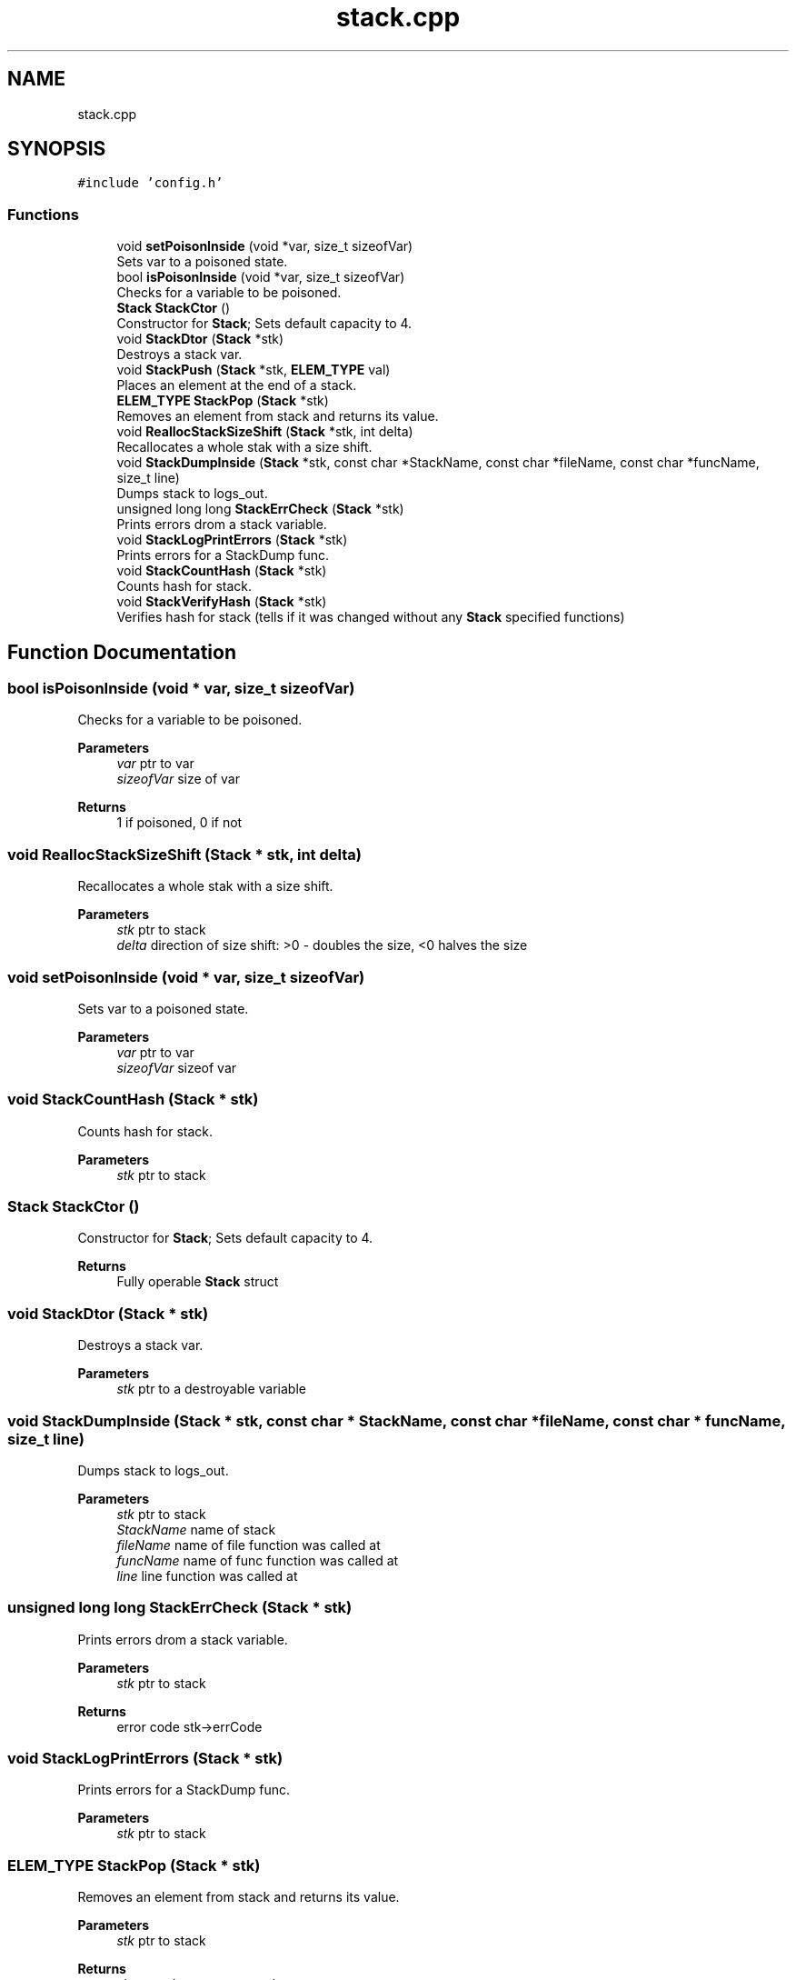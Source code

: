 .TH "stack.cpp" 3 "Sat Oct 1 2022" "Version stak" "stak" \" -*- nroff -*-
.ad l
.nh
.SH NAME
stack.cpp
.SH SYNOPSIS
.br
.PP
\fC#include 'config\&.h'\fP
.br

.SS "Functions"

.in +1c
.ti -1c
.RI "void \fBsetPoisonInside\fP (void *var, size_t sizeofVar)"
.br
.RI "Sets var to a poisoned state\&. "
.ti -1c
.RI "bool \fBisPoisonInside\fP (void *var, size_t sizeofVar)"
.br
.RI "Checks for a variable to be poisoned\&. "
.ti -1c
.RI "\fBStack\fP \fBStackCtor\fP ()"
.br
.RI "Constructor for \fBStack\fP; Sets default capacity to 4\&. "
.ti -1c
.RI "void \fBStackDtor\fP (\fBStack\fP *stk)"
.br
.RI "Destroys a stack var\&. "
.ti -1c
.RI "void \fBStackPush\fP (\fBStack\fP *stk, \fBELEM_TYPE\fP val)"
.br
.RI "Places an element at the end of a stack\&. "
.ti -1c
.RI "\fBELEM_TYPE\fP \fBStackPop\fP (\fBStack\fP *stk)"
.br
.RI "Removes an element from stack and returns its value\&. "
.ti -1c
.RI "void \fBReallocStackSizeShift\fP (\fBStack\fP *stk, int delta)"
.br
.RI "Recallocates a whole stak with a size shift\&. "
.ti -1c
.RI "void \fBStackDumpInside\fP (\fBStack\fP *stk, const char *StackName, const char *fileName, const char *funcName, size_t line)"
.br
.RI "Dumps stack to logs_out\&. "
.ti -1c
.RI "unsigned long long \fBStackErrCheck\fP (\fBStack\fP *stk)"
.br
.RI "Prints errors drom a stack variable\&. "
.ti -1c
.RI "void \fBStackLogPrintErrors\fP (\fBStack\fP *stk)"
.br
.RI "Prints errors for a StackDump func\&. "
.ti -1c
.RI "void \fBStackCountHash\fP (\fBStack\fP *stk)"
.br
.RI "Counts hash for stack\&. "
.ti -1c
.RI "void \fBStackVerifyHash\fP (\fBStack\fP *stk)"
.br
.RI "Verifies hash for stack (tells if it was changed without any \fBStack\fP specified functions) "
.in -1c
.SH "Function Documentation"
.PP 
.SS "bool isPoisonInside (void * var, size_t sizeofVar)"

.PP
Checks for a variable to be poisoned\&. 
.PP
\fBParameters\fP
.RS 4
\fIvar\fP ptr to var 
.br
\fIsizeofVar\fP size of var 
.RE
.PP
\fBReturns\fP
.RS 4
1 if poisoned, 0 if not 
.RE
.PP

.SS "void ReallocStackSizeShift (\fBStack\fP * stk, int delta)"

.PP
Recallocates a whole stak with a size shift\&. 
.PP
\fBParameters\fP
.RS 4
\fIstk\fP ptr to stack 
.br
\fIdelta\fP direction of size shift: >0 - doubles the size, <0 halves the size 
.RE
.PP

.SS "void setPoisonInside (void * var, size_t sizeofVar)"

.PP
Sets var to a poisoned state\&. 
.PP
\fBParameters\fP
.RS 4
\fIvar\fP ptr to var 
.br
\fIsizeofVar\fP sizeof var 
.RE
.PP

.SS "void StackCountHash (\fBStack\fP * stk)"

.PP
Counts hash for stack\&. 
.PP
\fBParameters\fP
.RS 4
\fIstk\fP ptr to stack 
.RE
.PP

.SS "\fBStack\fP StackCtor ()"

.PP
Constructor for \fBStack\fP; Sets default capacity to 4\&. 
.PP
\fBReturns\fP
.RS 4
Fully operable \fBStack\fP struct 
.RE
.PP

.SS "void StackDtor (\fBStack\fP * stk)"

.PP
Destroys a stack var\&. 
.PP
\fBParameters\fP
.RS 4
\fIstk\fP ptr to a destroyable variable 
.RE
.PP

.SS "void StackDumpInside (\fBStack\fP * stk, const char * StackName, const char * fileName, const char * funcName, size_t line)"

.PP
Dumps stack to logs_out\&. 
.PP
\fBParameters\fP
.RS 4
\fIstk\fP ptr to stack 
.br
\fIStackName\fP name of stack 
.br
\fIfileName\fP name of file function was called at 
.br
\fIfuncName\fP name of func function was called at 
.br
\fIline\fP line function was called at 
.RE
.PP

.SS "unsigned long long StackErrCheck (\fBStack\fP * stk)"

.PP
Prints errors drom a stack variable\&. 
.PP
\fBParameters\fP
.RS 4
\fIstk\fP ptr to stack 
.RE
.PP
\fBReturns\fP
.RS 4
error code stk->errCode 
.RE
.PP

.SS "void StackLogPrintErrors (\fBStack\fP * stk)"

.PP
Prints errors for a StackDump func\&. 
.PP
\fBParameters\fP
.RS 4
\fIstk\fP ptr to stack 
.RE
.PP

.SS "\fBELEM_TYPE\fP StackPop (\fBStack\fP * stk)"

.PP
Removes an element from stack and returns its value\&. 
.PP
\fBParameters\fP
.RS 4
\fIstk\fP ptr to stack 
.RE
.PP
\fBReturns\fP
.RS 4
element that was removed 
.RE
.PP

.SS "void StackPush (\fBStack\fP * stk, \fBELEM_TYPE\fP val)"

.PP
Places an element at the end of a stack\&. 
.PP
\fBParameters\fP
.RS 4
\fIstk\fP ptr to stack struct 
.br
\fIval\fP value of an element to push 
.RE
.PP

.SS "void StackVerifyHash (\fBStack\fP * stk)"

.PP
Verifies hash for stack (tells if it was changed without any \fBStack\fP specified functions) 
.PP
\fBParameters\fP
.RS 4
\fIstk\fP ptr to stack 
.RE
.PP

.SH "Author"
.PP 
Generated automatically by Doxygen for stak from the source code\&.

